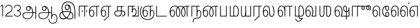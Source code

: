 SplineFontDB: 3.0
FontName: AyannaNarrowTamil-Light
FullName: AyannaNarrow
FamilyName: AyannaNarrow
OS2StyleName: "regular"
Weight: Light
Copyright: Licensed under the SIL Open Font License 1.1 (see file OFL.txt)
Version: pre
ItalicAngle: 0
UnderlinePosition: 0
UnderlineWidth: 0
Ascent: 819
Descent: 205
InvalidEm: 1
UFOAscent: 900
UFODescent: -400
LayerCount: 2
Layer: 0 0 "Back" 1
Layer: 1 0 "Fore" 0
PreferredKerning: 4
FSType: 0
OS2Version: 0
OS2_WeightWidthSlopeOnly: 0
OS2_UseTypoMetrics: 0
CreationTime: 1435046519
ModificationTime: 1441223185
PfmFamily: 16
TTFWeight: 400
TTFWidth: 5
LineGap: 0
VLineGap: 0
Panose: 2 0 6 0 0 0 0 0 0 0
OS2TypoAscent: 0
OS2TypoAOffset: 1
OS2TypoDescent: 0
OS2TypoDOffset: 1
OS2TypoLinegap: 0
OS2WinAscent: 0
OS2WinAOffset: 1
OS2WinDescent: 0
OS2WinDOffset: 1
HheadAscent: 0
HheadAOffset: 1
HheadDescent: 0
HheadDOffset: 1
OS2SubXSize: 861
OS2SubYSize: 799
OS2SubXOff: 0
OS2SubYOff: 246
OS2SupXSize: 861
OS2SupYSize: 799
OS2SupXOff: 0
OS2SupYOff: 615
OS2StrikeYSize: 61
OS2StrikeYPos: 307
OS2CapHeight: 720
OS2XHeight: 520
OS2Vendor: 'ACE '
OS2CodePages: 00000001.00000000
OS2UnicodeRanges: 80108003.00002042.00000000.00000000
Lookup: 260 0 0 "Mark to base attachment lookup 0" { "Mark to base attachment lookup 0-1"  } ['abvm' ('DFLT' <'dflt' > 'latn' <'dflt' > 'taml' <'dflt' > ) ]
MarkAttachClasses: 1
DEI: 91125
LangName: 1033 "Licensed under the SIL Open Font License 1.1 (see file OFL.txt)" "" "Medium" "" "" "Version 2.5.0" "" "" "" "" "" "" "" "" "" "" "ayanna-tamil" "tamil"
PickledDataWithLists: "(dp1
S'com.schriftgestaltung.weight'
p2
S'Light'
p3
sS'public.glyphOrder'
p4
(lp5
S'tm_A'
p6
aS'tm_Aa'
p7
aS'tm_Ai'
p8
aS'tm_Au'
p9
aS'tm_Ca'
p10
aS'tm_E'
p11
aS'tm_Ee'
p12
aS'tm_I'
p13
aS'tm_Ii'
p14
aS'tm_Ja'
p15
aS'tm_Ka'
p16
aS'tm_La'
p17
aS'tm_Lla'
p18
aS'tm_Llla'
p19
aS'tm_Ma'
p20
aS'tm_Na'
p21
aS'tm_Nga'
p22
aS'tm_Nna'
p23
aS'tm_Nnna'
p24
aS'tm_Nya'
p25
aS'tm_O'
p26
aS'tm_Oo'
p27
aS'tm_Pa'
p28
aS'tm_Ra'
p29
aS'tm_Rra'
p30
aS'tm_Sha'
p31
aS'tm_Ssa'
p32
aS'tm_Ta'
p33
aS'tm_Tta'
p34
aS'tm_U'
p35
aS'tm_Uu'
p36
aS'tm_Va'
p37
aS'tm_Visarga'
p38
aS'tm_Ya'
p39
aS'tm_Seven'
p40
aS'tm_Naal'
p41
aS'tm_VowelAa'
p42
asS'com.schriftgestaltung.fontMasterID'
p43
S'D3669537-663F-4203-8192-BEB274270EE9'
p44
sS'com.schriftgestaltung.useNiceNames'
p45
I00
s."
Encoding: tamil
UnicodeInterp: none
NameList: AGL For New Fonts
DisplaySize: -128
AntiAlias: 1
FitToEm: 1
WinInfo: 0 8 7
BeginPrivate: 0
EndPrivate
Grid
-1024 -118 m 0
 2048 -118 l 1024
-1024 555.9375 m 0
 2048 555.9375 l 1024
  Named: "tamil_overshoot"
-1024 590 m 0
 2048 590 l 1024
-1024 545.002929688 m 0
 2048 545.002929688 l 1024
-1024 261.333333333 m 0
 2048 261.333333333 l 1024
EndSplineSet
AnchorClass2: "tml_virama" "Mark to base attachment lookup 0-1" "tml_virama" "" "Anchor-4" "" "Anchor-0" "" "Anchor-1" "" "virama-anchor" "" "Anchor-3" "" 
BeginChars: 270 130

StartChar: tml_A
Encoding: 3 2949 0
GlifName: tm_A_
Width: 796
VWidth: 0
Flags: HMW
LayerCount: 2
Back
Fore
SplineSet
690 -119 m 257
 690 521 l 257
 726 521 l 257
 726 -119 l 257
 690 -119 l 257
50 64 m 256
 50 167 118 215 217 215 c 258
 698 215 l 257
 698 181 l 257
 217 181 l 258
 135 181 86 145 86 64 c 256
 86 -63 203 -100 298 -100 c 256
 421 -100 542 -11 542 198 c 0
 542 333 490 499 346 499 c 0
 304 499 263 471 263 408 c 0
 263 362 287 322 337 322 c 0
 394 322 411 360 412 409 c 4
 412 442 395 509 334 498 c 257
 368 527 l 257
 438 511 448 452 448 409 c 4
 448 328 400 288 336 288 c 0
 267 288 227 340 227 408 c 0
 227 491 281 536 348 536 c 0
 508 537 578 354 579 199 c 0
 580 8 476 -134 297 -134 c 256
 133 -134 50 -49 50 64 c 256
EndSplineSet
PickledDataWithLists: "(dp1
S'com.fontlab.hintData'
p2
(dp3
S'vhints'
p4
(lp5
(dp6
S'position'
p7
I60
sS'width'
p8
I32
sa(dp9
g7
I188
sg8
I32
sa(dp10
g7
I402
sg8
I32
sa(dp11
g7
I638
sg8
I33
sa(dp12
g7
I638
sg8
I11
sasS'hhints'
p13
(lp14
(dp15
g7
S'-134'
p16
sg8
I31
sa(dp17
g7
I132
sg8
I33
sa(dp18
g7
I240
sg8
I32
sa(dp19
g7
I454
sg8
I32
sass."
EndChar

StartChar: tml_E
Encoding: 9 2958 1
GlifName: tm_E_
Width: 596
VWidth: 0
Flags: HMW
LayerCount: 2
Back
SplineSet
36 239 m 260
 36 417.046875 140.021484375 543.703125 293 545 c 260
 296 450 l 260
 193.323242188 450 135 366.071289062 135 248 c 260
 135 154 153 66 222 66 c 260
 268 66 283 128 283 160 c 260
 283 206 262 251 217 251 c 260
 173 251 138 221 121 196 c 261
 110.874023438 218.708007812 97.0810546875 250.600585938 86 278 c 261
 117 315 164 345 221 345 c 260
 332 345 383 249 383 160 c 260
 383 52 322 -24 223 -24 c 260
 107 -24 36 87 36 239 c 260
291 545 m 5
 635 545 l 5
 635 450 l 5
 535 450 l 5
 535 0 l 5
 430 0 l 5x3e
 430 450 l 5
 289 450 l 5
 291 545 l 5
EndSplineSet
Fore
SplineSet
40 248 m 260
 40 419 119 545 292 545 c 4
 291 510 l 260
 140 510 77 400 77 248 c 260
 77 116 108 18 181 18 c 260
 245 18 268 93 268 170 c 260
 268 235 242 312 175 312 c 260
 109 312 74 236 83 157 c 261
 60 183 l 261
 61 287 110 347 175 347 c 260
 257 347 304 265 304 170 c 260
 304 65 266 -17 181 -17 c 260
 85 -17 40 95 40 248 c 260
277 510 m 5
 283 545 l 5
 556 545 l 5
 556 510 l 5
 446 510 l 5
 445 0 l 5
 409 0 l 5
 410 510 l 5
 277 510 l 5
EndSplineSet
PickledDataWithLists: "(dp1
S'com.schriftgestaltung.Glyphs.ColorIndex'
p2
I6
sS'public.markColor'
p3
S'0,0.67,0.91,1'
p4
s."
EndChar

StartChar: tml_Ee
Encoding: 10 2959 2
GlifName: tm_E_e
Width: 659
VWidth: 0
Flags: HMW
LayerCount: 2
Back
SplineSet
554 0 m 261x7e
 299 -238.46875 l 261
 233 -170.46875 l 261
 449 32 l 261
 554 0 l 261x7e
263 520 m 1
 641 520 l 1
 641 417 l 1
 554 417 l 1
 554 0 l 1
 449 0 l 1
 449 417 l 1
 368 417 l 1
 263 520 l 1
179 192 m 256
 137.571289062 192 101.643554688 162.4921875 83 136 c 257
 39 197 l 257
 69.177734375 245.380859375 123.74609375 285 185 285 c 256
 269.942382812 285 337 218.286132812 337 126 c 256
 337 39.517578125 281.951171875 -23 185 -23 c 256
 69.048828125 -23 5 88.525390625 5 242 c 256
 5 402.34765625 95.1357421875 519.044921875 243 520 c 256
 407 520.002929688 l 257
 404 417 l 256
 244 417 l 256
 152.537109375 417 110 343.458984375 110 242 c 256
 110 149.443359375 128.03125 82 185 82 c 256
 211.740234375 82 238 104.709960938 238 136 c 256
 238 168.448242188 212.297851562 192 179 192 c 256
EndSplineSet
Fore
SplineSet
40 248 m 256
 40 419 119 545 292 545 c 0
 291 510 l 256
 140 510 77 400 77 248 c 256
 77 116 108 18 181 18 c 256
 245 18 268 93 268 170 c 256
 268 235 242 312 175 312 c 256
 109 312 74 236 83 157 c 257
 60 183 l 257
 61 287 110 347 175 347 c 256
 257 347 304 265 304 170 c 256
 304 65 266 -17 181 -17 c 256
 85 -17 40 95 40 248 c 256
277 510 m 1
 283 545 l 1
 556 545 l 1
 556 510 l 1
 446 510 l 1
 445 0 l 1
 409 0 l 1
 410 510 l 1
 277 510 l 1
183 -195 m 261
 409 15 l 261
 445 0 l 261
 206 -219 l 261
 183 -195 l 261
EndSplineSet
PickledDataWithLists: "(dp1
S'com.schriftgestaltung.Glyphs.ColorIndex'
p2
I6
sS'public.markColor'
p3
S'0,0.67,0.91,1'
p4
s."
EndChar

StartChar: tml_I
Encoding: 5 2951 3
Width: 975
VWidth: 0
Flags: HMW
LayerCount: 2
Back
SplineSet
43 58 m 260
 41.8974609375 267.970703125 282.704101562 300 441 300 c 260
 599.645507812 300 808.224609375 252.377929688 808.008789062 60.66796875 c 4
 807.912109375 -25.66796875 772.581054688 -144.002929688 570.463867188 -143.969726562 c 4
 301.124023438 -143.92578125 155.370117188 153.09375 155.426757812 419.215820312 c 4
 155.4765625 645.885742188 287.610351562 787.62890625 522 786.40234375 c 4
 812.2421875 784.576171875 944.517578125 573.395507812 944.512695312 234 c 4
 944.51171875 158.674804688 944.793945312 -41.224609375 945 -98 c 5
 832.431640625 -97.01171875 l 5
 833.181640625 -47.716796875 834.6875 164.991210938 834.31640625 254 c 4
 833.26171875 514.950195312 717.1171875 677.333984375 522 676.684570312 c 4
 356.831054688 676.255859375 263.397460938 595.0234375 263.045898438 397.877929688 c 4
 262.62890625 154.759765625 450.471679688 -39.1982421875 567.678710938 -39.1982421875 c 4
 679.217773438 -39.1982421875 693.9453125 23 693.9453125 60.43359375 c 4
 693.9453125 114.9296875 654.044921875 183 449 183 c 260
 240.954101562 183 149 149.896484375 149 52 c 260
 149 -2.703125 186.102539062 -39 265 -39 c 260
 390.653320312 -39 566.517578125 117.404296875 594 307 c 4
 612.274414062 433.071289062 586.583984375 528.55859375 487 528 c 4
 458.642578125 527.840820312 440 504.786132812 440 476 c 4
 440 443.391601562 458.927734375 416.00390625 488 416 c 4
 511.65234375 415.997070312 535 434 535 473 c 4
 535 513.213867188 508.086914062 528 488 528 c 261
 588 534 l 261
 599.954101562 506.970703125 605.309570312 481.221679688 605.326171875 458 c 4
 605.381835938 380.180664062 560.826171875 325.504882812 482 325 c 4
 403.41796875 324.497070312 343.783203125 382.999023438 343 470 c 4
 342.162109375 563.083007812 404.567382812 621.4375 489 621 c 4
 670.244140625 620.059570312 725.051757812 455.893554688 702 291 c 4
 664.642578125 23.767578125 452.04296875 -144 275 -144 c 260
 108.650390625 -144 43.6103515625 -58.2607421875 43 58 c 260
EndSplineSet
Fore
SplineSet
73 49 m 256
 72 250 286 280 427 280 c 256
 575 280 768 215 768 49 c 0
 768 -31 741 -144 590 -144 c 0
 327 -144 185 153 185 419 c 0
 185 633 302 768 508 766 c 0
 754 764 866 561 866 234 c 0
 866 154 866 -58 866 -118 c 1
 828 -118 l 1
 829 -66 830 159 830 253 c 0
 829 547 717 731 504 730 c 0
 350 730 222 639 222 421 c 0
 221 128 386 -106 590 -106 c 0
 717 -106 733 -10 733 49 c 0
 733 147 632 241 429 241 c 256
 207 241 109 161 109 49 c 256
 109 -41 159 -99 265 -99 c 256
 426 -99 567 40 608 288 c 0
 631 428 598 577 461 576 c 0
 413 576 381 529 381 471 c 0
 381 414 413 367 463 367 c 0
 507 367 539 398 539 464 c 0
 539 546 495 576 462 576 c 257
 540 579 l 257
 565 538 576 498 576 463 c 0
 576 383 535 327 463 327 c 0
 396 327 345 382 344 465 c 0
 343 558 394 616 463 616 c 0
 616 615 665 451 643 286 c 0
 611 22 428 -144 275 -144 c 256
 130 -144 74 -62 73 49 c 256
EndSplineSet
EndChar

StartChar: tml_Ii
Encoding: 6 2952 4
GlifName: tm_I_i
Width: 542
VWidth: 0
Flags: HMW
LayerCount: 2
Back
SplineSet
207.200195312 277 m 260
 207.200195312 294.999894426 222.500105574 310.299804688 240.5 310.299804688 c 260
 258.499894426 310.299804688 273.799804688 294.999894426 273.799804688 277 c 260
 273.799804688 259.000105574 258.499894426 243.700195312 240.5 243.700195312 c 260
 222.500105574 243.700195312 207.200195312 259.000105574 207.200195312 277 c 260
422.200195312 277 m 260
 422.200195312 294.999894426 437.500105574 310.299804688 455.5 310.299804688 c 260
 473.499894426 310.299804688 488.799804688 294.999894426 488.799804688 277 c 260
 488.799804688 259.000105574 473.499894426 243.700195312 455.5 243.700195312 c 260
 437.500105574 243.700195312 422.200195312 259.000105574 422.200195312 277 c 260
EndSplineSet
Fore
SplineSet
207 277 m 260
 207 259 222 244 240 244 c 260
 258 244 274 259 274 277 c 260
 274 295 258 310 240 310 c 260
 222 310 207 295 207 277 c 260
422 277 m 260
 422 259 438 244 456 244 c 260
 474 244 489 259 489 277 c 260
 489 295 474 310 456 310 c 260
 438 310 422 295 422 277 c 260
338 0 m 1
 339 530 l 1
 375 530 l 1
 374 0 l 1
 338 0 l 1
70 0 m 1
 71 550 l 1
 512 550 l 1
 512 515 l 1
 107 515 l 1
 106 0 l 1
 70 0 l 1
EndSplineSet
PickledDataWithLists: "(dp1
S'com.schriftgestaltung.Glyphs.ColorIndex'
p2
I6
sS'public.markColor'
p3
S'0,0.67,0.91,1'
p4
s."
EndChar

StartChar: tml_La
Encoding: 30 2994 5
Width: 698
VWidth: 0
GlyphClass: 2
Flags: HMW
AnchorPoint: "tml_virama" 305 0 basechar 0
LayerCount: 2
Back
Fore
SplineSet
41 248 m 256
 41 426 102 555 235 555 c 0
 366 555 393 433 393 260 c 0
 393 254 393 249 393 243 c 257
 356 257 l 256
 356 409 340 520 234 520 c 256
 124 520 78 406 78 248 c 256
 78 116 109 18 182 18 c 256
 246 18 269 93 269 170 c 256
 269 235 243 312 176 312 c 256
 110 312 75 236 84 157 c 257
 61 183 l 257
 62 287 111 347 176 347 c 256
 258 347 305 265 305 170 c 256
 305 65 267 -17 182 -17 c 256
 86 -17 41 95 41 248 c 256
356 261 m 256
 393 251 l 256
 393 202 383 25 472 25 c 256
 575.853515625 25 582 127.192382812 582 249 c 256
 582 388 503 545 503 545 c 257
 539 545 l 257
 539 545 618 406 618 254 c 256
 618 129.544921875 608.176757812 -13 474 -13 c 256
 332 -13 356 198 356 261 c 256
EndSplineSet
EndChar

StartChar: tml_Lla
Encoding: 31 2995 6
GlifName: tm_L_la
Width: 892
VWidth: 0
Flags: HMW
AnchorPoint: "tml_virama" 449 0 basechar 0
LayerCount: 2
Back
SplineSet
424 0 m 1
 424 545 l 1
 853 545 l 1
 853 450 l 1
 753 450 l 1
 753 0 l 1
 648 0 l 1
 648 450 l 1
 529 450 l 1
 529 0 l 1
 424 0 l 1
36 239 m 256
 36 437 119 554 272 555 c 256
 440 556 513 385 497 160 c 256
 424 197 l 256
 424 343 376 461 276 461 c 256
 173 461 129 367 129 249 c 256
 129 155 148 72 217 72 c 256
 265 72 282 122 282 154 c 256
 282 216 247 243 209 243 c 256
 149 243 108 191 91 166 c 257
 81 189 67 225 56 252 c 257
 87 289 139 339 216 339 c 256
 293 339 386 289 386 153 c 260
 386 45 324 -24 216 -24 c 256
 100 -24 36 87 36 239 c 256
EndSplineSet
Fore
SplineSet
93 248 m 256
 93 426 154 555 287 555 c 0
 409 555 462 434 461 269 c 261
 431 283 l 260
 431 420 381 520 286 520 c 256
 176 520 130 406 130 248 c 256
 130 116 161 18 234 18 c 256
 298 18 321 93 321 170 c 256
 321 235 295 312 228 312 c 256
 162 312 127 236 136 157 c 257
 113 183 l 257
 114 287 163 347 228 347 c 256
 310 347 357 265 357 170 c 256
 357 65 319 -17 234 -17 c 256
 138 -17 93 95 93 248 c 256
430 0 m 1
 431 545 l 1
 832 545 l 1
 832 511 l 1
 712 511 l 1
 711 0 l 1
 675 0 l 1
 676 511 l 1
 467 511 l 1
 466 0 l 1
 430 0 l 1
EndSplineSet
PickledDataWithLists: "(dp1
S'com.schriftgestaltung.Glyphs.ColorIndex'
p2
I6
sS'public.markColor'
p3
S'0,0.67,0.91,1'
p4
s."
EndChar

StartChar: tml_Llla
Encoding: 32 2996 7
Width: 543
VWidth: 0
GlyphClass: 2
Flags: HMW
AnchorPoint: "tml_virama" 254 0 basechar 0
LayerCount: 2
Back
SplineSet
50 -104 m 5
 151 -104 l 5
 151 -176.964426877 200.727190136 -204 267 -204 c 4
 345.466764792 -204 375.75 -117.244331184 415 -117 c 4
 530 -167 l 4
 443.296703297 -167 434.502732562 -300 267 -300 c 4
 144.859610941 -300 50 -253.94 50 -104 c 5
236 13 m 5
 273 13 l 5
 278.305676353 -36.5515167501 289.933059854 -71.6444452619 451 -72 c 5
 529 -72 l 5
 530 -72 l 5
 530 -167 l 5
 396 -167 l 5
 306.912280702 -166.091028642 236 -112.817732306 236 13 c 5
EndSplineSet
Fore
SplineSet
80 -104 m 1
 111 -104 l 1
 111 -192 158 -226 237 -226 c 0
 353 -226 356 -107 409 -107 c 0
 442 -127 l 1
 373 -127 375 -260 237 -260 c 0
 153 -260 80 -223 80 -104 c 1
237 13 m 1
 272 13 l 1
 272 -13 l 1
 273 -73 296 -92 391 -92 c 1
 459 -92 l 1
 460 -92 l 1
 460 -127 l 1
 366 -127 l 1
 271 -126 237 -92 237 -13 c 1
 237 13 l 1
235 434 m 256
 235 521 273 560 336 561 c 256
 452 562 502 413 503 251 c 256
 504 79 464 0 379 0 c 257
 376 35 l 257
 445 34 466 124 466 251 c 256
 466 391 429 526 337 526 c 256
 294 526 270 494 270 424 c 256
 272 6 l 257
 237 6 l 256
 235 434 l 256
60 0 m 257
 60 545 l 257
 95 545 l 257
 95 35 l 257
 383 35 l 257
 383 0 l 257
 275 0 168 0 60 0 c 257
EndSplineSet
EndChar

StartChar: tml_Day
Encoding: 65 3059 8
GlifName: tm_N_aal
Width: 541
VWidth: 0
Flags: HMW
AnchorPoint: "tml_virama" 395 0 basechar 0
LayerCount: 2
Back
SplineSet
422 242 m 5
 433 243 l 261
 433.029296875 248.629882812 433.043945312 254.234375 433.043945312 259.813476562 c 4
 433.043945312 432.98046875 365.737304688 555.005859375 234.65234375 555.005859375 c 4
 101.221679688 555.005859375 41 425.974609375 41 248 c 260
 41 94.525390625 85.86328125 -17 182 -17 c 260
 267.442382812 -17 305 65.1845703125 305 170 c 260
 305 265.150390625 258.340820312 347 176 347 c 260
 110.561523438 347 61.8212890625 287.057617188 61 183 c 261
 84 157 l 261
 75.048828125 235.65625 110.42578125 312 176 312 c 260
 242.928710938 312 269 234.735351562 269 170 c 260
 269 92.75390625 246.10546875 18 182 18 c 260
 109.111328125 18 78 115.544921875 78 248 c 260
 78 405.525390625 124.11328125 520 234 520 c 260
 339.854492188 520 396 409 396 257 c 261
 400.290624767 262.21004436 380.041141685 104.495143066 350 33 c 261
 350 0 l 261
 521 0 l 261
 521 35 l 261
 392 35 l 261
 423.533203125 121 432.596679688 202.00390625 433 251 c 260
 422 242 l 5
EndSplineSet
Fore
SplineSet
350 0 m 257
 350 30 l 258
 392 35 l 258
 521 35 l 257
 521 0 l 257
 350 0 l 257
41 248 m 256
 41 426 102 555 235 555 c 0
 351 555 435 443 433 263 c 0
 432 165 412 87 387 18 c 1
 350 30 l 1
 377 99 396 217 396 268 c 0
 396 390 349 520 234 520 c 256
 124 520 78 406 78 248 c 256
 78 116 109 18 182 18 c 256
 246 18 269 93 269 170 c 256
 269 235 243 312 176 312 c 256
 110 312 75 236 84 157 c 257
 61 183 l 257
 62 287 111 347 176 347 c 256
 258 347 305 265 305 170 c 256
 305 65 267 -17 182 -17 c 256
 86 -17 41 95 41 248 c 256
EndSplineSet
PickledDataWithLists: "(dp1
S'com.schriftgestaltung.Glyphs.ColorIndex'
p2
I6
sS'public.markColor'
p3
S'0,0.67,0.91,1'
p4
s."
EndChar

StartChar: tml_O
Encoding: 12 2962 9
Width: 0
Flags: HMW
LayerCount: 2
Back
Fore
EndChar

StartChar: tml_Oo
Encoding: 13 2963 10
Width: 0
Flags: HMW
LayerCount: 2
Back
Fore
EndChar

StartChar: tml_Pa
Encoding: 25 2986 11
GlifName: tm_P_a
Width: 486
VWidth: 0
Flags: HMW
AnchorPoint: "tml_virama" 220 0 basechar 0
LayerCount: 2
Back
SplineSet
28 0 m 1
 28 543 l 1
 133 543 l 1
 133 100 l 1
 304 100 l 1
 304 543 l 1
 409 543 l 1
 409 0 l 1
 28 0 l 1
EndSplineSet
Fore
SplineSet
58 0 m 257
 58 545 l 257
 94 545 l 257
 94 34 l 257
 352 34 l 257
 352 545 l 257
 388 545 l 257
 388 0 l 257
 58 0 l 257
EndSplineSet
PickledDataWithLists: "(dp1
S'com.schriftgestaltung.Glyphs.ColorIndex'
p2
I5
sS'public.markColor'
p3
S'0.04,0.57,0.04,1'
p4
s."
EndChar

StartChar: tml_Ra
Encoding: 28 2992 12
GlifName: tm_R_a
Width: 485
VWidth: 0
Flags: HMW
AnchorPoint: "tml_virama" 206 0 basechar 0
LayerCount: 2
Back
SplineSet
58 0 m 5
 58 551 l 5
 487 551 l 5
 487 456 l 5
 387 456 l 5
 387 0 l 5
 282 0 l 5
 282 456 l 5
 163 456 l 5
 163 0 l 5
 58 0 l 5
69 -170 m 5
 284 32 l 5
 388 0 l 5
 133 -236 l 5
 69 -170 l 5
EndSplineSet
Fore
SplineSet
60 0 m 1
 61 545 l 1
 465 545 l 1
 465 510 l 1
 355 510 l 1
 354 0 l 1
 318 0 l 1
 319 510 l 1
 97 510 l 1
 96 0 l 1
 60 0 l 1
92 -195 m 261
 318 15 l 261
 354 0 l 261
 115 -219 l 261
 92 -195 l 261
EndSplineSet
PickledDataWithLists: "(dp1
S'com.schriftgestaltung.Glyphs.ColorIndex'
p2
I6
sS'public.markColor'
p3
S'0,0.67,0.91,1'
p4
sS'com.fontlab.hintData'
p5
(dp6
S'vhints'
p7
(lp8
(dp9
S'position'
p10
I80
sS'width'
p11
I33
sa(dp12
g10
I469
sg11
I33
sasS'hhints'
p13
(lp14
(dp15
g10
I0
sg11
I21
sa(dp16
g10
I485
sg11
I35
sass."
EndChar

StartChar: tml_Rra
Encoding: 29 2993 13
Width: 0
GlyphClass: 2
Flags: HMW
LayerCount: 2
Back
Fore
EndChar

StartChar: tml_Sha
Encoding: 34 2998 14
Width: 811
GlyphClass: 2
Flags: HMW
AnchorPoint: "tml_virama" 383 0 basechar 0
LayerCount: 2
Back
SplineSet
473 160 m 260
 473 470 l 260
 578 470 l 261
 578 160 l 260
 578 109 583 81 613 81 c 260
 661 81 681 191 681 275 c 260
 681 375 672 443 582 442 c 261
 592 545 l 261
 717 545 787 461 786 275 c 260
 784.98828125 142 731.377929688 -16.142578125 610 -15 c 260
 506.409179688 -14 473 46 473 160 c 260
276 442 m 5
 276 545 l 5
 597 545 l 5
 615 442 l 5
 276 442 l 5
61 545 m 5
 166 545 l 5
 166 154 l 6
 166 100.098765432 187 80 218 80 c 4
 257.375 80 276 108.678571429 276 153 c 6
 276 545 l 5
 381 545 l 5
 381 155 l 5
 381.244300959 25 307.200267989 -17 212 -17 c 4
 111.394904459 -17 61 52 61 156 c 6
 61 545 l 5
EndSplineSet
Fore
SplineSet
441 108 m 256
 441 530 l 256
 477 530 l 257
 477 108 l 256
 477 34 517 23 537 23 c 256
 615 23 642 131 642 275 c 256
 642 385 657 511 517 510 c 257
 527 545 l 257
 652 545 682 456 681 275 c 256
 680 142 655 -18 534 -15 c 256
 490 -14 441 5 441 108 c 256
310 510 m 1
 310 545 l 1
 532 545 l 1
 550 510 l 1
 310 510 l 1
105 148 m 2
 105 545 l 1
 141 545 l 1
 141 148 l 2
 141 74 163 20 224 20 c 0
 280 20 310 74 310 148 c 2
 310 545 l 1
 346 545 l 1
 346 148 l 2
 346 38 298 -17 222 -17 c 0
 141 -17 105 44 105 148 c 2
EndSplineSet
EndChar

StartChar: tml_Tta
Encoding: 20 2975 15
GlifName: tm_T_ta
Width: 643
VWidth: 0
Flags: HMW
AnchorPoint: "tml_virama" 340 0 basechar 0
LayerCount: 2
Back
SplineSet
60 0 m 5
 60 544 l 5
 165 544 l 5
 165 103 l 5
 633 103 l 5
 633 0 l 5
 60 0 l 5
EndSplineSet
Fore
SplineSet
70 0 m 257
 70 545 l 257
 105 545 l 257
 105 34 l 257
 593 34 l 257
 593 0 l 257
 70 0 l 257
EndSplineSet
PickledDataWithLists: "(dp1
S'com.schriftgestaltung.Glyphs.ColorIndex'
p2
I6
sS'public.markColor'
p3
S'0,0.67,0.91,1'
p4
s."
EndChar

StartChar: tml_Uu
Encoding: 8 2954 16
Width: 0
Flags: HMW
LayerCount: 2
Back
Fore
EndChar

StartChar: tml_Va
Encoding: 33 2997 17
GlifName: tm_V_a
Width: 637
VWidth: 0
Flags: HMW
AnchorPoint: "tml_virama" 393 0 basechar 0
LayerCount: 2
Back
SplineSet
340 79 m 1
 356.05859375 118.091796875 370.1328125 167.229492188 370.342773438 256 c 0
 370.596679688 382.725585938 319.8359375 467 243 467 c 256
 146.040039062 467 99 370.33984375 99 249 c 256
 99 155 115.956054688 72 163 72 c 256
 207.631835938 72 216 134.5234375 216 173 c 256
 216 231.943359375 189 264 162 264 c 260
 124.440429688 264 97.6494140625 215.405273438 108 143 c 257
 24 211 l 257
 45.78125 260.442382812 74.75390625 362 167 362 c 260
 235.942382812 362 315 306.711914062 315 170 c 256
 315 51.626953125 258.487304688 -24 163 -24 c 256
 61.0634765625 -24 0 87 0 239 c 256
 0 440.759765625 90 560.060546875 243 561 c 256
 377.2109375 561.852539062 471.719726562 437.063476562 471.749023438 258 c 0
 471.780273438 116.44140625 428 57 428 57 c 1
 340 79 l 1
340 79 m 257
 445 95 l 257
 549 95 l 257
 549 545 l 257
 654 545 l 257
 654 0 l 257
 341 0 l 257
 340 79 l 257
EndSplineSet
Fore
SplineSet
39 248 m 256
 39 426 100 555 233 555 c 0
 364 555 431 433 431 260 c 0
 431 254 431 249 431 243 c 257
 394 257 l 256
 394 409 338 520 232 520 c 256
 122 520 76 406 76 248 c 256
 76 116 107 18 180 18 c 256
 244 18 267 93 267 170 c 256
 267 235 241 312 174 312 c 256
 108 312 73 236 82 157 c 257
 59 183 l 257
 60 287 109 347 174 347 c 256
 256 347 303 265 303 170 c 256
 303 65 265 -17 180 -17 c 256
 84 -17 39 95 39 248 c 256
348 0 m 257
 348 33 l 257
 381 112 394 198 394 261 c 256
 431 251 l 256
 431 202 422 121 390 35 c 257
 541 35 l 257
 541 545 l 257
 577 545 l 257
 577 0 l 257
 348 0 l 257
EndSplineSet
PickledDataWithLists: "(dp1
S'com.schriftgestaltung.Glyphs.ColorIndex'
p2
I5
sS'public.markColor'
p3
S'0.04,0.57,0.04,1'
p4
s."
EndChar

StartChar: tml_Visarga
Encoding: 2 2947 18
Width: 0
Flags: HMW
LayerCount: 2
Back
Fore
EndChar

StartChar: tml_MatraAa
Encoding: 38 3006 19
GlifName: tm_V_owelA_a
Width: 485
VWidth: 0
Flags: HMW
LayerCount: 2
Back
SplineSet
40 0 m 5
 40 545 l 5
 469 545 l 5
 469 450 l 5
 369 450 l 5
 369 0 l 5
 264 0 l 5
 264 450 l 5
 145 450 l 5
 145 0 l 5
 40 0 l 5
EndSplineSet
Fore
SplineSet
60 0 m 1
 61 545 l 1
 465 545 l 1
 465 510 l 1
 355 510 l 1
 354 0 l 1
 318 0 l 1
 319 510 l 1
 97 510 l 1
 96 0 l 1
 60 0 l 1
EndSplineSet
PickledDataWithLists: "(dp1
S'com.schriftgestaltung.Glyphs.ColorIndex'
p2
I6
sS'public.markColor'
p3
S'0,0.67,0.91,1'
p4
s."
EndChar

StartChar: tml_Ya
Encoding: 27 2991 20
Width: 606
VWidth: 0
GlyphClass: 2
Flags: HMW
AnchorPoint: "tml_virama" 336 0 basechar 0
LayerCount: 2
Back
SplineSet
124 -17 m 1048
-41 167 m 262,10,11
 -41 545 l 260,9,-1
 64 545 l 261,8,-1
 64 161 l 262,7,-1
 64 96.4267578125 86.5595703125 80 123 80 c 261,7,8
 205.642578125 80 224.141601562 134.143554688 224 222 c 4,5,6
 298.749023438 258 l 5,4,-1
 299.033203125 74.6162109375 218.877929688 -16.693359375 124 -17 c 4,0,0
 -8.2451171875 -17.5703125 -41 56.6220703125 -41 167 c 262,10,11
224 0 m 1,28,-1
 224 545 l 1,27,-1
 329 545 l 1,36,-1
 329 95 l 1,35,-1
 448 95 l 1,34,-1
 448 545 l 1,33,-1
 553 545 l 1,32,-1
 553 0 l 1,29,-1
 224 0 l 1,28,-1
EndSplineSet
Fore
SplineSet
50 130 m 258
 50 545 l 256
 83 545 l 257
 83 136 l 258
 83 106 83 76 99 53 c 0
 114 32 135 17 174 17 c 256
 246 17 266 84 266 192 c 0
 289 209 l 1
 289 59 267 -16 174 -16 c 0
 118 -16 86 5 68 35 c 0
 52 60 50 91 50 130 c 258
266 0 m 257
 266 545 l 257
 302 545 l 257
 302 34 l 257
 510 34 l 257
 510 545 l 257
 546 545 l 257
 546 0 l 257
 453 0 359 0 266 0 c 257
EndSplineSet
EndChar

StartChar: tml_Seven
Encoding: 59 3053 21
Width: 516
VWidth: 0
Flags: HMW
LayerCount: 2
Back
SplineSet
36 239 m 260
 36 417.046875 140.021484375 543.703125 293 545 c 260
 296 450 l 260
 193.323242188 450 135 366.071289062 135 248 c 260
 135 154 153 66 222 66 c 260
 268 66 283 128 283 160 c 260
 283 206 262 251 217 251 c 260
 173 251 138 221 121 196 c 261
 110.874023438 218.708007812 97.0810546875 250.600585938 86 278 c 261
 117 315 164 345 221 345 c 260
 332 345 383 249 383 160 c 260
 383 52 322 -24 223 -24 c 260
 107 -24 36 87 36 239 c 260
291 545 m 5
 546 545 l 5
 546 450 l 5
 546 450 l 5
 546 0 l 5
 441 0 l 5x3e
 441 450 l 5
 289 450 l 5
 291 545 l 5
EndSplineSet
Fore
SplineSet
40 248 m 260
 40 419 119 545 292 545 c 4
 291 510 l 260
 140 510 77 400 77 248 c 260
 77 116 108 18 181 18 c 260
 245 18 268 93 268 170 c 260
 268 235 242 312 175 312 c 260
 109 312 74 236 83 157 c 261
 60 183 l 261
 61 287 110 347 175 347 c 260
 257 347 304 265 304 170 c 260
 304 65 266 -17 181 -17 c 260
 85 -17 40 95 40 248 c 260
278 510 m 1
 284 545 l 1
 456 545 l 1
 455 0 l 1
 419 0 l 1
 420 510 l 1
 278 510 l 1
EndSplineSet
EndChar

StartChar: uni0031
Encoding: 256 49 22
Width: 226
Flags: HMW
LayerCount: 2
Back
Fore
SplineSet
16 535 m 1
 122 590 l 1
 154 590 l 5
 154 0 l 5
 120 0 l 1
 120 548 l 1
 31 503 l 1
 16 535 l 1
EndSplineSet
EndChar

StartChar: uni0032
Encoding: 257 50 23
Width: 432
VWidth: 0
Flags: HMW
LayerCount: 2
Back
Fore
SplineSet
20 449 m 5
 42 526 116 597 210 597 c 4
 322 597 411 504 385 353 c 4
 359 197 153 187 79 35 c 5
 407 35 l 5
 407 0 l 5
 37 0 l 5
 37 33 l 5
 133 235 329 222 351 359 c 4
 374 493 302 561 211 562 c 4
 102 563 65 477 51 437 c 5
 20 449 l 5
EndSplineSet
EndChar

StartChar: uni0033
Encoding: 258 51 24
Width: 419
VWidth: 0
Flags: HMW
LayerCount: 2
Back
Fore
SplineSet
20 131 m 1
 51 143 l 1
 64 106 99 27 201 28 c 0
 277 28 339 73 342 147 c 0
 344 236 291 276 181 282 c 1
 181 321 l 1
 261 325 334 361 339 432 c 0
 343 501 291 561 201 562 c 0
 99 563 64 477 51 437 c 1
 20 449 l 1
 41 526 111 597 200 597 c 0
 311 597 377 521 374 432 c 0
 369 342 288 303 242 302 c 1
 335 294 379 223 378 147 c 0
 376 50 286 -7 200 -7 c 0
 111 -7 41 59 20 131 c 1
EndSplineSet
EndChar

StartChar: tml_Aa
Encoding: 4 2950 25
Width: 1024
VWidth: 0
Flags: HMW
LayerCount: 2
Back
Fore
SplineSet
553 -130 m 1
 585 -126 l 1
 597 -277 675 -341 805 -329 c 0
 912 -320 960 -219 960 -114 c 0
 960 -5 928 88 838 88 c 0
 756 88 727 29 726 -20 c 1
 690 -53 l 1
 688 62 746 122 836 122 c 0
 956 122 994 5 994 -110 c 0
 994 -257 925 -350 808 -361 c 0
 703 -370 572 -344 553 -130 c 1
EndSplineSet
Refer: 0 2949 N 1 0 0 1 -1 0 2
EndChar

StartChar: tml_Nya
Encoding: 19 2974 26
Width: 774
VWidth: 0
Flags: HMW
LayerCount: 2
Back
Fore
SplineSet
152 248 m 256
 152 419 231 545 404 545 c 0
 403 510 l 256
 252 510 189 400 189 248 c 256
 189 116 220 18 293 18 c 256
 357 18 380 93 380 170 c 256
 380 235 354 312 287 312 c 256
 221 312 186 236 195 157 c 257
 172 183 l 257
 173 287 222 347 287 347 c 256
 369 347 416 265 416 170 c 256
 416 65 378 -17 293 -17 c 256
 197 -17 152 95 152 248 c 256
389 510 m 1
 395 545 l 1
 668 545 l 1
 668 510 l 1
 558 510 l 1
 557 0 l 1
 521 0 l 1
 522 510 l 1
 389 510 l 1
30 242 m 4
 30 333 54 429 112 531 c 5
 142 517 l 5
 86 421 64 333 64 244 c 4
 64 -36 215 -135 422 -135 c 4
 618 -135 708 15 708 158 c 4
 708 235 691 300 638 300 c 4
 602 300 581 276 570 242 c 4
 560 213 556 177 556 144 c 5
 530 164 l 5
 529 203 534 236 544 262 c 4
 562 310 594 334 636 334 c 4
 716 334 742 247 742 162 c 4
 742 -33 624 -171 422 -171 c 4
 269 -171 31 -119 30 242 c 4
EndSplineSet
EndChar

StartChar: tml_Virama
Encoding: 49 3021 27
Width: 0
VWidth: 0
Flags: HMW
AnchorPoint: "tml_virama" 0 -0 mark 0
LayerCount: 2
Back
Fore
SplineSet
-31 682 m 0
 -31 699 -17 713 0 713 c 0
 17 713 31 699 31 682 c 0
 31 665 17 651 0 651 c 0
 -17 651 -31 665 -31 682 c 0
EndSplineSet
EndChar

StartChar: tml_Nnna
Encoding: 24 2985 28
Width: 835
VWidth: 0
Flags: HMW
AnchorPoint: "tml_virama" 404 0 basechar 0
LayerCount: 2
Back
SplineSet
289 556 m 5
 311 556 l 5
 311 461 l 5
 289 461 l 5
 289 556 l 5
289 461 m 260
 151.046875 461 96 367.583984375 96 249 c 260
 96 155 112.956054688 72 160 72 c 260
 204.631835938 72 213 134.5234375 213 173 c 260
 213 231.943359375 187 264 161 264 c 260
 122.049804688 264 94.2666015625 215.405273438 105 143 c 261
 21 211 l 261
 43.0859375 260.442382812 72.4638671875 362 166 362 c 260
 234.010742188 362 312 306.711914062 312 170 c 260
 312 51.626953125 255.487304688 -24 160 -24 c 260
 58.0634765625 -24 -3 87 -3 239 c 260
 -3 437.626953125 105.1484375 555.04296875 289 556 c 260
 289 461 l 260
308 556 m 260
 459.649414062 556 619 457.670898438 619 208 c 260
 619 50.59765625 576.403320312 -24 475 -24 c 260
 378.028320312 -24 330 53.3388671875 330 208 c 260
 330 413.654296875 409.397460938 544.872070312 594 546 c 261
 862 546 l 5
 862 451 l 5
 762 451 l 5
 762 0 l 5
 657 0 l 5
 657 451 l 5
 595 451 l 261
 479.397460938 451 435 358.591796875 435 208 c 260
 435 137.209960938 447.90234375 72 475 72 c 260
 502.305664062 72 513 129.956054688 513 207 c 260
 513 402.546875 398.958007812 461 308 461 c 260
 308 556 l 260
EndSplineSet
Fore
SplineSet
40 248 m 256
 40 422 119 550 292 550 c 0
 291 514 l 256
 140 514 77 402 77 248 c 256
 77 116 108 18 181 18 c 256
 245 18 268 93 268 170 c 256
 268 235 242 312 175 312 c 256
 109 312 74 236 83 157 c 257
 60 183 l 257
 61 287 110 347 175 347 c 256
 257 347 304 265 304 170 c 256
 304 65 266 -17 181 -17 c 256
 85 -17 40 95 40 248 c 256
291 514 m 256
 291 550 l 256
 295 550 299 550 303 550 c 0
 452 550 576 436 576 216 c 260
 576 81 538 -17 467 -17 c 260
 397 -17 358 83 358 221 c 260
 358 468 501 545 660 545 c 256
 660 511 l 256
 527 511 395 450 395 221 c 260
 395 104 421 19 469 19 c 260
 517 19 539 102 539 216 c 260
 539 407 438 515 304 515 c 0
 300 515 295 514 291 514 c 256
645 511 m 1
 657 545 l 1
 805 545 l 1
 805 511 l 1
 705 511 l 1
 705 1 l 1
 669 1 l 1
 669 511 l 1
 645 511 l 1
EndSplineSet
EndChar

StartChar: tml_Nna
Encoding: 21 2979 29
Width: 1115
VWidth: 0
Flags: HMW
LayerCount: 2
Back
Fore
SplineSet
100 248 m 256
 100 422 179 550 352 550 c 0
 351 514 l 256
 200 514 137 402 137 248 c 256
 137 116 168 18 241 18 c 256
 305 18 328 93 328 170 c 256
 328 235 302 312 235 312 c 256
 169 312 134 236 143 157 c 257
 120 183 l 257
 121 287 170 347 235 347 c 256
 317 347 364 265 364 170 c 256
 364 65 326 -17 241 -17 c 256
 145 -17 100 95 100 248 c 256
351 514 m 256
 351 550 l 256
 355 550 359 550 363 550 c 0
 507 550 628 436 628 216 c 256
 628 81 590 -17 519 -17 c 256
 449 -17 410 83 410 221 c 256
 410 468 524 545 650 545 c 257
 720 545 888 507 888 216 c 256
 888 81 850 -17 779 -17 c 256
 714 -17 677 83 677 221 c 256
 677 468 811 545 960 545 c 256
 960 511 l 256
 837 511 714 450 714 221 c 256
 714 104 737 19 781 19 c 256
 829 19 851 102 851 216 c 256
 851 449 731 511 650 511 c 257
 548 511 447 450 447 221 c 256
 447 104 473 19 521 19 c 256
 569 19 591 102 591 216 c 256
 591 407 493 515 364 515 c 0
 360 515 355 514 351 514 c 256
925 511 m 1
 937 545 l 1
 1085 545 l 1
 1085 511 l 1
 985 511 l 1
 985 1 l 1
 949 1 l 1
 949 511 l 1
 925 511 l 1
EndSplineSet
EndChar

StartChar: tml_Ma
Encoding: 26 2990 30
Width: 572
VWidth: 0
Flags: HMW
AnchorPoint: "tml_virama" 253 -10 basechar 0
LayerCount: 2
Back
SplineSet
459 0 m 261
 426 95 l 261
 479.826171875 94.0146484375 496.095703125 161.565429688 496 251 c 260
 495.915474002 344.243580086 467.179096639 465 396 465 c 260
 360.290305397 465 354 422.291024344 354 359 c 260
 356 6 l 261
 257 7 l 260
 255 364 l 260
 255 492.949779613 288.101592318 560.338359112 395 561 c 260
 532.004473287 561.843670405 591.964591734 392.879928733 593 251 c 260
 594.401367188 78.625 550.383789062 0.30859375 459 0 c 261
60 0 m 261
 60 545 l 261
 165 545 l 261
 165 95 l 261
 433 95 l 261
 463 0 l 261
 60 0 l 261
EndSplineSet
Fore
SplineSet
234 434 m 256
 234 521 272 561 335 561 c 256
 451 562 501 413 502 251 c 256
 503 79 463 0 378 0 c 257
 375 35 l 257
 444 34 465 124 465 251 c 256
 465 390 428 525 336 525 c 256
 293 525 269 493 269 424 c 256
 271 6 l 257
 236 7 l 256
 234 434 l 256
59 0 m 257
 59 545 l 257
 94 545 l 257
 94 35 l 257
 382 35 l 257
 382 0 l 257
 274 0 167 0 59 0 c 257
EndSplineSet
EndChar

StartChar: .notdef
Encoding: 259 -1 31
Width: 300
Flags: HMW
AnchorPoint: "tml_virama" 0 0 basechar 0
LayerCount: 2
Back
Fore
EndChar

StartChar: tml_U
Encoding: 7 2953 32
Width: 0
Flags: HMW
LayerCount: 2
Back
Fore
EndChar

StartChar: tml_Ai
Encoding: 11 2960 33
Width: 0
Flags: HMW
LayerCount: 2
Back
Fore
EndChar

StartChar: tml_Au
Encoding: 14 2964 34
Width: 0
Flags: HMW
LayerCount: 2
Back
Fore
EndChar

StartChar: tml_Ka
Encoding: 15 2965 35
Width: 632
GlyphClass: 2
Flags: HMWO
LayerCount: 2
Back
SplineSet
417 201 m 5
 412.21875 97.291015625 376.669921875 0 218 0 c 4
 91 0 42.1650390625 73.001953125 41 170 c 4
 39.6982421875 261.125 92.75 332 179 332 c 6
 451 332 l 4
 527 332 602 299 602 172 c 4
 602 78 576 1 454 -1 c 5
 412 1 l 5
 412 90 l 5
 446 90 l 6
 485 90 502 119 502 172 c 4
 502 219 478 236 438 236 c 4
 197 238 l 4
 157 238 138 208 138 170 c 4
 138 121 168 95 218 95 c 4
 282.247070312 95 307.190429688 138.397460938 312 201 c 5
 312 452 l 5
 252 452 l 5
 252 301 l 5
 147 301 l 5
 147 545 l 5
 517 545 l 5
 517 452 l 5
 417 452 l 5
 417 201 l 5
EndSplineSet
Fore
SplineSet
417 201 m 2
 417 98.1674641148 381.020100503 2 238 2 c 4
 103.824858757 2 52.1844323799 73.7312587781 51 170 c 0
 50.0632911392 244.148148148 106.265822785 302 199 302 c 2
 435 302 l 0
 516.536423841 302 597 273.125 597 162 c 0
 597 79.8771929825 571.878378378 12.7660818713 454 11 c 5
 412 11 l 5
 412 45 l 5
 456 45 l 6
 526.509433962 45 557 85.9927007299 557 162 c 0
 557 238.322580645 509.850877193 266 432 266 c 0
 197 268 l 0
 149.369747899 268 88 248.09375 88 170 c 0
 88 83.5034965035 143.714285714 37 238 37 c 4
 336.181974085 37 382 103.91954023 382 201 c 2
 382 490 l 1
 222 490 l 1
 222 282 l 1
 187 282 l 1
 187 525 l 1
 517 525 l 1
 517 490 l 1
 417 490 l 1
 417 201 l 2
EndSplineSet
EndChar

StartChar: tml_Nga
Encoding: 16 2969 36
Width: 667
GlyphClass: 2
Flags: HMW
AnchorPoint: "tml_virama" 260 0 basechar 0
LayerCount: 2
Back
SplineSet
608 553 m 5
 713 553 l 5
 713 0 l 5
 608 0 l 5
 608 553 l 5
253 95 m 5
 690 95 l 5
 690 0 l 5
 253 0 l 5
 253 95 l 5
280 94 m 257
 340 94 l 256
 464.499023438 95.3671875 462.100585938 212.686523438 461.87109375 248 c 256
 461.625976562 285.744140625 439.92578125 308.173828125 415 307.752929688 c 256
 398.356445312 307.471679688 357.141601562 306.749023438 358 214 c 256
 358.16015625 196.643554688 358.004882812 187.368164062 358 168.71875 c 257
 268.580078125 171.28125 l 257
 258.969726562 215.296875 268.177734375 292.583984375 297.5 336.061523438 c 256
 331.768554688 386.874023438 362.829101562 407.126953125 415 406.969726562 c 256
 499.6484375 406.713867188 563.838867188 345.403320312 564.435546875 238 c 256
 564.979492188 140.12890625 530.607421875 10.1630859375 299 9 c 256
 281 9 l 257
 280 94 l 257
59 0 m 257
 59 551 l 257
 459 551 l 257
 459 456 l 257
 359 456 l 257
 359 160 l 257
 254 160 l 257
 254 456 l 257
 164 456 l 257
 164 0 l 257
 59 0 l 257
EndSplineSet
Fore
SplineSet
588 0 m 1
 588 545 l 1
 623 545 l 1
 623 0 l 1
 588 0 l 1
293 0 m 1
 293 36 l 1
 600 36 l 1
 600 0 l 1
 293 0 l 1
298 234 m 1
 297 273 302 318 312 344 c 0
 330 392 358 414 400 414 c 0
 486 414 518 337 518 242 c 0
 518 87 454 2 310 0 c 0
 310 35 l 0
 451 39 484 136 484 238 c 0
 484 325 457 380 399 380 c 0
 363 380 339 343 328 309 c 4
 318 280 324 267 324 234 c 1
 298 234 l 1
90 0 m 1
 91 545 l 1
 435 545 l 1
 435 510 l 1
 325 510 l 1
 324 210 l 1
 288 210 l 1
 289 510 l 1
 127 510 l 1
 126 0 l 1
 90 0 l 1
EndSplineSet
EndChar

StartChar: tml_Ca
Encoding: 17 2970 37
Width: 0
GlyphClass: 2
Flags: HMW
LayerCount: 2
Back
Fore
EndChar

StartChar: tml_Ja
Encoding: 18 2972 38
Width: 0
GlyphClass: 2
Flags: HMW
LayerCount: 2
Back
Fore
EndChar

StartChar: tml_Ta
Encoding: 22 2980 39
Width: 0
GlyphClass: 2
Flags: HMW
LayerCount: 2
Back
Fore
EndChar

StartChar: tml_Na
Encoding: 23 2984 40
Width: 593
GlyphClass: 2
Flags: HMW
AnchorPoint: "tml_virama" 220 0 basechar 0
LayerCount: 2
Back
SplineSet
348 -53.3740234375 m 4
 472.499118908 -52.0068581237 519.998643394 5.68639306148 519.87109375 131 c 4
 519.790466177 198.744211226 498.927922605 265.890318337 445 265.752929688 c 4
 398.354997626 265.623411684 385.141676064 226.749203975 386 154 c 4
 386.194335938 136.6442676 386.004882812 117.367912103 386 98.71875 c 5
 286.580078125 91.28125 l 5
 276.970284721 175.297317212 295.177861204 248.584150835 324.5 292.061523438 c 4
 358.7690858 342.873976869 398.829400746 368.086328207 451 366.969726562 c 4
 565.625623818 364.711914063 622.092791624 253.403341214 622.435546875 136 c 4
 622.933245661 -61.8718729561 518.609785761 -163.369149743 347 -163.951171875 c 4
 197.012404651 -164.492677971 209.291478744 -240.047978865 209 -291 c 5
 107 -291 l 5
 107.761387937 -188.814962614 110.402584961 -55.9831579225 348 -53.3740234375 c 4
58 0 m 5
 58 551 l 5
 487 551 l 5
 487 456 l 5
 387 456 l 5
 387 0 l 5
 282 0 l 5
 282 456 l 5
 163 456 l 5
 163 0 l 5
 58 0 l 5
EndSplineSet
Fore
SplineSet
123 -292 m 1
 123 -207 130 -70 320 -65 c 0
 461 -61 514 -24 514 138 c 0
 514 225 494 300 436 300 c 0
 400 300 379 276 368 242 c 0
 358 213 354 177 354 144 c 1
 328 164 l 1
 327 203 332 236 342 262 c 0
 360 310 392 334 434 334 c 0
 520 334 548 237 548 142 c 0
 548 -63 464 -99 320 -101 c 0
 152 -103 159 -222 158 -292 c 1
 123 -292 l 1
60 0 m 1
 61 545 l 1
 465 545 l 1
 465 510 l 1
 355 510 l 1
 354 0 l 1
 318 0 l 1
 319 510 l 1
 97 510 l 1
 96 0 l 1
 60 0 l 1
EndSplineSet
EndChar

StartChar: tml_Ssa
Encoding: 35 2999 41
Width: 834
VWidth: 0
GlyphClass: 2
Flags: HMW
AnchorPoint: "tml_virama" 422 0 basechar 0
LayerCount: 2
Back
Fore
SplineSet
38 248 m 256
 38 426 99 555 232 555 c 0
 363 555 430 399 430 260 c 0
 430 174 422 106 389 33 c 257
 347 0 l 257
 347 31 l 257
 377 102 393 169 393 257 c 256
 393 377 337 520 231 520 c 256
 121 520 75 406 75 248 c 256
 75 114 106 16 179 16 c 256
 243 16 266 92 266 170 c 256
 266 235 240 313 173 313 c 256
 107 313 72 236 81 157 c 257
 57 187 l 257
 58 289 107 347 173 347 c 256
 255 347 302 265 302 170 c 256
 302 65 264 -17 179 -17 c 256
 83 -17 38 95 38 248 c 256
468 421 m 0
 468 482 492 556 557 556 c 0
 632 556 644 482 644 430 c 1
 608 430 l 1
 609 497 585 522 558 522 c 0
 520 523 503 465 503 417 c 0
 503 326 551 260 618 261 c 0
 704 262 738 324 738 405 c 0
 764 395 l 0
 764 309 719 226 618 226 c 0
 553 226 468 283 468 421 c 0
608 -152 m 1
 608 434 l 257
 644 434 l 257
 644 -152 l 257
 608 -152 l 1
347 -1 m 257
 347 31 l 257
 392 33 l 257
 738 33 l 257
 738 455 l 257
 774 455 l 257
 774 -1 l 257
 347 -1 l 257
EndSplineSet
EndChar

StartChar: tml_Sa
Encoding: 36 3000 42
Width: 0
GlyphClass: 2
Flags: HMW
LayerCount: 2
Back
Fore
EndChar

StartChar: tml_Ha
Encoding: 37 3001 43
Width: 0
GlyphClass: 2
Flags: HMW
LayerCount: 2
Back
Fore
EndChar

StartChar: tml_MatraI
Encoding: 39 3007 44
Width: 0
Flags: HMW
LayerCount: 2
Back
Fore
EndChar

StartChar: tml_MatraIi
Encoding: 40 3008 45
Width: 0
GlyphClass: 4
Flags: HMW
LayerCount: 2
Back
Fore
EndChar

StartChar: tml_MatraU
Encoding: 41 3009 46
Width: 229
VWidth: 0
Flags: HMW
LayerCount: 2
Back
Fore
SplineSet
-133 510 m 260
 123 510 l 260
 131 510 167 511 167 436 c 260
 167 410 161 368 126 368 c 260
 94 368 83 407 83 436 c 260
 83 470 94 510 125 510 c 261
 122 536 l 261
 66 536 46 489 46 436 c 260
 46 384 73 333 126 333 c 260
 175 333 204 369 204 436 c 260
 204 530.27027027 153 545 107 545 c 262
 -133 545 l 4
 -133 510 l 260
EndSplineSet
EndChar

StartChar: tml_MatraUu
Encoding: 42 3010 47
Width: 335
VWidth: 0
Flags: HMW
LayerCount: 2
Back
Fore
SplineSet
-133 510 m 256
 103 510 l 256
 126.454545455 510 177 511 177 436 c 256
 177 410 171 368 136 368 c 256
 104 368 93 407 93 436 c 256
 93 504.796545621 121.804300959 543.002239131 167 543.002929688 c 256
 236.542559804 543.003965611 253 484.162151278 253 439 c 0
 253 378.726362396 214 323 214 323 c 1
 248 305 l 1
 248 305 290 367.076377532 290 439 c 0
 290 494.625100496 267.958618558 575.00714373 168 575.002929688 c 256
 104.916666657 574.999564862 56 529.671552734 56 436 c 256
 56 384 83 333 136 333 c 256
 185 333 214 369 214 436 c 256
 214 530.27027027 157.742268041 545 107 545 c 262
 -133 545 l 0
 -133 510 l 256
EndSplineSet
EndChar

StartChar: tml_MatraE
Encoding: 43 3014 48
Width: 458
VWidth: 0
Flags: HMW
LayerCount: 2
Back
SplineSet
0 239 m 260
 0 441 103 560 244 561 c 260
 411.654296875 562.241210938 472.991210938 462.942382812 473.858398438 271 c 5
 476 0 l 260
 370 0 l 260
 369.3125 271 l 5
 365.764648438 406.005859375 341.805664062 467 244 467 c 260
 160 467 99 370 99 249 c 260
 99 155 116 72 163 72 c 260
 208 72 216 135 216 173 c 260
 216 232 190 264 164 264 c 260
 125 264 97 215 108 143 c 261
 24 211 l 261
 46 260 75 362 169 362 c 260
 237 362 315 307 315 170 c 260
 315 52 258 -24 163 -24 c 260
 61 -24 0 87 0 239 c 260
EndSplineSet
Fore
SplineSet
39 248 m 256
 39 426 100 555 233 555 c 0
 422.225585938 555 413 371 413 371 c 1
 412 0 l 1
 376 0 l 1
 377 353 l 257
 377 490 307 520 232 520 c 256
 122 520 76 406 76 248 c 256
 76 116 107 18 180 18 c 256
 244 18 267 93 267 170 c 256
 267 235 241 312 174 312 c 256
 108 312 73 236 82 157 c 257
 59 183 l 257
 60 287 109 347 174 347 c 256
 256 347 303 265 303 170 c 256
 303 65 265 -17 180 -17 c 256
 84 -17 39 95 39 248 c 256
EndSplineSet
EndChar

StartChar: tml_MatraEe
Encoding: 44 3015 49
Width: 471
VWidth: 0
Flags: HMW
HStem: -134 36 160 35 298 35 492 37
VStem: 166 37 535 37 681 36 681 8
LayerCount: 2
Back
SplineSet
309 21 m 4
 354 21 371 76 371 117 c 4
 371 172 353 214 313 214 c 4
 278 214 254 178 254 117 c 4
 254 59 275 21 309 21 c 4
243.706054688 31.69140625 m 5
 225.102539062 54.470703125 217 85.076171875 217 117.999023438 c 4
 217 201.999023438 257 248.999023438 313 248.999023438 c 4
 367 248.999023438 408 204.999023438 408 116.999023438 c 4
 408 48.9990234375 381 -15.0009765625 304 -14.0009765625 c 4
 175.885742188 -13.015625 63.310546875 87.0322265625 60.0712890625 266.999023438 c 5
 60 266.999023438 l 6
 60 268.336914062 60.005859375 269.669921875 60.017578125 270.999023438 c 4
 60.005859375 272.328125 60 273.662109375 60 275 c 6
 60.0712890625 275 l 5
 63.310546875 454.966796875 175.885742188 555.014648438 304 556 c 4
 381 557 408 495 408 428 c 4
 408 338 365 293 309 293 c 4
 253 293 213 340 213 424 c 4
 213 456.2890625 221.165039062 486.350585938 239.983398438 508.985351562 c 5
 155.0390625 477.780273438 98.2822265625 388.356445312 97.021484375 271 c 4
 98.30078125 151.9375 156.701171875 61.6259765625 243.706054688 31.69140625 c 5
309.000976562 520.998046875 m 4
 272.000976562 520.998046875 250.000976562 482.998046875 250.000976562 424.998046875 c 4
 250.000976562 367.998046875 274.000976562 327.998046875 309.000976562 327.998046875 c 4
 351.000976562 327.998046875 371.000976562 370.998046875 371.000976562 427.998046875 c 4
 371.000976562 467.998046875 354.000976562 520.998046875 309.000976562 520.998046875 c 4
EndSplineSet
Fore
SplineSet
60 274 m 257
 60.8681318681 474.566433566 170.221200911 554.980896867 297 556 c 256
 362.075399818 556.52310437 408.835666465 511.413373928 408 424 c 256
 407.220514564 342.463340566 365.929833984 293 309 293 c 256
 254.34914966 293 212 342.904761905 212 424 c 256
 212 506.719261389 258.304812834 544.271315212 317 545 c 257
 306 521 l 257
 270.740740741 521 250 479.4 250 422 c 256
 250 365 279.517241379 327 309 327 c 256
 345 327 372 369.146341463 372 423 c 256
 372 465.318181818 354.068965517 521 307 521 c 256
 167.669100648 521 96.569591032 420.494332698 96.7421875 276 c 0
 96.9341589294 115.285334672 174.533459407 21 312 21 c 256
 354 21 370 75.5454545455 370 117 c 256
 370 181.975609756 345.142857143 215 312 215 c 256
 284.482758621 215 255 185.539294504 255 119 c 256
 255 61.0888888889 267.340740741 21 311 21 c 257
 312 -3 l 257
 238.020719219 -2.87294407895 216 61.0497532895 216 120 c 256
 216 204.01843318 262.291666667 249 311 249 c 256
 366.779736328 249 407.26272634 203.646327608 408 121 c 256
 408.788722826 32.5863638864 363.485150363 -14.1639956818 312 -14 c 256
 148.691381887 -13.4798129562 60.0387620192 90.1897810219 60 274 c 257
EndSplineSet
EndChar

StartChar: tml_MatraAi
Encoding: 45 3016 50
Width: 0
Flags: HMW
LayerCount: 2
Back
Fore
EndChar

StartChar: tml_MatraO
Encoding: 46 3018 51
Width: 458
VWidth: 0
Flags: HMW
LayerCount: 2
Back
Fore
Refer: 48 3014 N 1 0 0 1 0 0 2
EndChar

StartChar: tml_MatraOo
Encoding: 47 3019 52
Width: 0
Flags: HMW
LayerCount: 2
Back
Fore
EndChar

StartChar: tml_MatraAu
Encoding: 48 3020 53
Width: 458
VWidth: 0
Flags: HMW
LayerCount: 2
Back
Fore
Refer: 48 3014 N 1 0 0 1 0 0 2
EndChar

StartChar: tml_Om
Encoding: 50 3024 54
Width: 0
Flags: HMW
LayerCount: 2
Back
Fore
EndChar

StartChar: tml_AuLengthmark
Encoding: 51 3031 55
Width: 0
Flags: HMW
LayerCount: 2
Back
Fore
EndChar

StartChar: tml_Zero
Encoding: 52 3046 56
Width: 0
Flags: HMW
LayerCount: 2
Back
Fore
EndChar

StartChar: tml_One
Encoding: 53 3047 57
Width: 0
Flags: HMW
LayerCount: 2
Back
Fore
EndChar

StartChar: tml_Two
Encoding: 54 3048 58
Width: 0
Flags: HMW
LayerCount: 2
Back
Fore
EndChar

StartChar: tml_Three
Encoding: 55 3049 59
Width: 0
Flags: HMW
LayerCount: 2
Back
Fore
EndChar

StartChar: tml_Four
Encoding: 56 3050 60
Width: 0
Flags: HMW
LayerCount: 2
Back
Fore
EndChar

StartChar: tml_Five
Encoding: 57 3051 61
Width: 0
Flags: HMW
LayerCount: 2
Back
Fore
EndChar

StartChar: tml_Six
Encoding: 58 3052 62
Width: 0
Flags: HMW
LayerCount: 2
Back
Fore
EndChar

StartChar: tml_Eight
Encoding: 60 3054 63
Width: 0
Flags: HMW
LayerCount: 2
Back
Fore
EndChar

StartChar: tml_Nine
Encoding: 61 3055 64
Width: 0
Flags: HMW
LayerCount: 2
Back
Fore
EndChar

StartChar: tml_Ten
Encoding: 62 3056 65
Width: 0
Flags: HMW
LayerCount: 2
Back
Fore
EndChar

StartChar: tml_Hundred
Encoding: 63 3057 66
Width: 0
Flags: HMW
LayerCount: 2
Back
Fore
EndChar

StartChar: tml_Thousand
Encoding: 64 3058 67
Width: 0
Flags: HMW
LayerCount: 2
Back
Fore
EndChar

StartChar: tml_Month
Encoding: 66 3060 68
Width: 0
Flags: HMW
LayerCount: 2
Back
Fore
EndChar

StartChar: tml_Year
Encoding: 67 3061 69
Width: 0
Flags: HMW
LayerCount: 2
Back
Fore
EndChar

StartChar: tml_Debit
Encoding: 68 3062 70
Width: 0
Flags: HMW
LayerCount: 2
Back
Fore
EndChar

StartChar: tml_Credit
Encoding: 69 3063 71
Width: 0
Flags: HMW
LayerCount: 2
Back
Fore
EndChar

StartChar: tml_Above
Encoding: 70 3064 72
Width: 0
Flags: HMW
LayerCount: 2
Back
Fore
EndChar

StartChar: tml_Rupee
Encoding: 71 3065 73
Width: 0
Flags: HMW
LayerCount: 2
Back
Fore
EndChar

StartChar: tml_Number
Encoding: 72 3066 74
Width: 0
Flags: HMW
LayerCount: 2
Back
Fore
EndChar

StartChar: tml_TtI
Encoding: 77 -1 75
Width: 0
Flags: HMW
LayerCount: 2
Back
Fore
EndChar

StartChar: tml_KU
Encoding: 78 -1 76
Width: 0
Flags: HMW
LayerCount: 2
Back
Fore
EndChar

StartChar: tml_CU
Encoding: 79 -1 77
Width: 0
Flags: HMW
LayerCount: 2
Back
Fore
EndChar

StartChar: tml_NyU
Encoding: 80 -1 78
Width: 0
Flags: HMW
LayerCount: 2
Back
Fore
EndChar

StartChar: tml_TtU
Encoding: 81 -1 79
Width: 0
Flags: HMW
LayerCount: 2
Back
Fore
EndChar

StartChar: tml_NnU
Encoding: 82 -1 80
Width: 0
Flags: HMW
LayerCount: 2
Back
Fore
EndChar

StartChar: tml_TU
Encoding: 83 -1 81
Width: 0
Flags: HMW
LayerCount: 2
Back
Fore
EndChar

StartChar: tml_NU
Encoding: 84 -1 82
Width: 0
Flags: HMW
LayerCount: 2
Back
Fore
EndChar

StartChar: tml_NnnU
Encoding: 85 -1 83
Width: 0
Flags: HMW
LayerCount: 2
Back
Fore
EndChar

StartChar: tml_MU
Encoding: 86 -1 84
Width: 0
Flags: HMW
LayerCount: 2
Back
Fore
EndChar

StartChar: tml_RU
Encoding: 87 -1 85
Width: 0
Flags: HMW
LayerCount: 2
Back
Fore
EndChar

StartChar: tml_RrU
Encoding: 88 -1 86
Width: 0
Flags: HMW
LayerCount: 2
Back
Fore
EndChar

StartChar: tml_LU
Encoding: 89 -1 87
Width: 0
Flags: HMW
LayerCount: 2
Back
Fore
EndChar

StartChar: tml_LlU
Encoding: 90 -1 88
Width: 0
Flags: HMW
LayerCount: 2
Back
Fore
EndChar

StartChar: tml_LllU
Encoding: 91 -1 89
Width: 0
Flags: HMW
LayerCount: 2
Back
Fore
EndChar

StartChar: tml_KUu
Encoding: 92 -1 90
Width: 0
Flags: HMW
LayerCount: 2
Back
Fore
EndChar

StartChar: tml_NgUu
Encoding: 93 -1 91
Width: 0
Flags: HMW
LayerCount: 2
Back
Fore
EndChar

StartChar: tml_CUu
Encoding: 94 -1 92
Width: 0
Flags: HMW
LayerCount: 2
Back
Fore
EndChar

StartChar: tml_NyUu
Encoding: 95 -1 93
Width: 0
Flags: HMW
LayerCount: 2
Back
Fore
EndChar

StartChar: tml_TtUu
Encoding: 96 -1 94
Width: 0
Flags: HMW
LayerCount: 2
Back
Fore
EndChar

StartChar: tml_NnUu
Encoding: 97 -1 95
Width: 0
Flags: HMW
LayerCount: 2
Back
Fore
EndChar

StartChar: tml_TUu
Encoding: 98 -1 96
Width: 0
Flags: HMW
LayerCount: 2
Back
Fore
EndChar

StartChar: tml_NUu
Encoding: 99 -1 97
Width: 0
Flags: HMW
LayerCount: 2
Back
Fore
EndChar

StartChar: tml_NnnUu
Encoding: 100 -1 98
Width: 0
Flags: HMW
LayerCount: 2
Back
Fore
EndChar

StartChar: tml_PUu
Encoding: 101 -1 99
Width: 0
Flags: HMW
LayerCount: 2
Back
Fore
EndChar

StartChar: tml_MUu
Encoding: 102 -1 100
Width: 0
Flags: HMW
LayerCount: 2
Back
Fore
EndChar

StartChar: tml_YUu
Encoding: 103 -1 101
Width: 0
Flags: HMW
LayerCount: 2
Back
Fore
EndChar

StartChar: tml_RUu
Encoding: 104 -1 102
Width: 0
Flags: HMW
LayerCount: 2
Back
Fore
EndChar

StartChar: tml_RrUu
Encoding: 105 -1 103
Width: 0
Flags: HMW
LayerCount: 2
Back
Fore
EndChar

StartChar: tml_LUu
Encoding: 106 -1 104
Width: 0
Flags: HMW
LayerCount: 2
Back
Fore
EndChar

StartChar: tml_LlUu
Encoding: 107 -1 105
Width: 0
Flags: HMW
LayerCount: 2
Back
Fore
EndChar

StartChar: tml_LllUu
Encoding: 108 -1 106
Width: 0
Flags: HMW
LayerCount: 2
Back
Fore
EndChar

StartChar: tml_KSsa
Encoding: 109 -1 107
Width: 0
GlyphClass: 2
Flags: HMW
LayerCount: 2
Back
Fore
EndChar

StartChar: tml_Shree
Encoding: 110 -1 108
Width: 0
Flags: HMW
LayerCount: 2
Back
Fore
EndChar

StartChar: space
Encoding: 0 32 109
Width: 200
Flags: HMW
LayerCount: 2
Back
Fore
EndChar

StartChar: tml_Anusvara
Encoding: 1 2946 110
Width: 0
GlyphClass: 4
Flags: HMW
LayerCount: 2
Back
Fore
EndChar

StartChar: dottedcircle
Encoding: 74 9676 111
Width: 761
Flags: HMW
LayerCount: 2
Back
Fore
SplineSet
348 501 m 4
 348 510 351 518 357 524 c 4
 363 530 371 533 380 533 c 260
 389 533 397 530 403 524 c 4
 409 518 412 510 412 501 c 4
 412 492 409 484 403 478 c 4
 397 472 389 470 380 470 c 260
 371 470 363 472 357 478 c 4
 351 484 348 492 348 501 c 4
251 484 m 260
 251 493 254 501 261 507 c 4
 268 513 275 516 284 516 c 4
 293 516 300 513 306 507 c 4
 312 501 315 493 315 484 c 260
 315 475 312 467 306 461 c 4
 300 455 293 452 284 452 c 4
 275 452 268 455 261 461 c 4
 254 467 251 475 251 484 c 260
447 484 m 260
 447 493 450 501 456 507 c 4
 462 513 469 516 478 516 c 4
 488 516 496 513 502 507 c 4
 508 501 511 493 511 484 c 260
 511 475 508 467 502 461 c 4
 496 455 488 452 478 452 c 4
 469 452 462 455 456 461 c 4
 450 467 447 475 447 484 c 260
167 429 m 260
 167 438 170 446 176 452 c 4
 182 458 191 462 200 462 c 260
 209 462 216 459 222 453 c 4
 228 447 231 439 231 429 c 260
 231 419 228 412 222 406 c 4
 216 400 209 397 200 397 c 260
 191 397 182 400 176 406 c 4
 170 412 167 420 167 429 c 260
530 429 m 260
 530 439 533 447 539 453 c 4
 545 459 552 462 561 462 c 4
 571 462 580 458 586 452 c 4
 592 446 595 438 595 429 c 260
 595 420 592 412 586 406 c 4
 580 400 571 397 561 397 c 4
 552 397 545 400 539 406 c 4
 533 412 530 419 530 429 c 260
116 343 m 260
 116 352 119 360 125 366 c 4
 131 372 139 375 148 375 c 4
 158 375 166 372 171 366 c 4
 176 360 179 352 179 343 c 260
 179 334 176 326 171 320 c 4
 166 314 158 311 148 311 c 4
 139 311 131 314 125 320 c 4
 119 326 116 334 116 343 c 260
583 343 m 260
 583 352 586 360 592 366 c 4
 598 372 605 375 614 375 c 260
 623 375 631 372 637 366 c 4
 643 360 646 352 646 343 c 260
 646 334 643 326 637 320 c 4
 631 314 623 311 614 311 c 260
 605 311 598 314 592 320 c 4
 586 326 583 334 583 343 c 260
100 249 m 260
 100 258 104 266 110 272 c 4
 116 278 123 282 132 282 c 4
 141 282 149 278 155 272 c 4
 161 266 164 258 164 249 c 260
 164 240 161 232 155 226 c 4
 149 220 141 218 132 218 c 4
 123 218 116 220 110 226 c 4
 104 232 100 240 100 249 c 260
598 249 m 260
 598 258 600 266 606 272 c 4
 612 278 620 282 629 282 c 4
 639 282 646 278 652 272 c 4
 658 266 661 258 661 249 c 260
 661 240 658 232 652 226 c 4
 646 220 639 218 629 218 c 4
 620 218 612 220 606 226 c 4
 600 232 598 240 598 249 c 260
116 157 m 4
 116 166 119 174 125 180 c 4
 131 186 139 190 148 190 c 4
 158 190 166 186 171 180 c 4
 176 174 179 166 179 157 c 4
 179 148 176 141 171 135 c 4
 166 129 158 126 148 126 c 4
 139 126 131 129 125 135 c 4
 119 141 116 148 116 157 c 4
583 157 m 4
 583 166 586 174 592 180 c 4
 598 186 605 190 614 190 c 260
 623 190 631 186 637 180 c 4
 643 174 646 166 646 157 c 4
 646 148 643 141 637 135 c 4
 631 129 623 126 614 126 c 260
 605 126 598 129 592 135 c 4
 586 141 583 148 583 157 c 4
167 70 m 260
 167 79 170 88 176 94 c 4
 182 100 190 103 199 103 c 260
 208 103 216 100 222 94 c 4
 228 88 230 79 230 70 c 260
 230 61 228 53 222 47 c 4
 216 41 208 38 199 38 c 260
 190 38 182 41 176 47 c 4
 170 53 167 61 167 70 c 260
532 70 m 260
 532 79 534 88 540 94 c 4
 546 100 554 103 563 103 c 260
 572 103 580 100 586 94 c 4
 592 88 595 79 595 70 c 260
 595 61 592 53 586 47 c 4
 580 41 572 38 563 38 c 260
 554 38 546 41 540 47 c 4
 534 53 532 61 532 70 c 260
251 16 m 4
 251 26 254 34 261 40 c 4
 268 46 275 49 284 49 c 4
 293 49 300 46 306 40 c 4
 312 34 315 26 315 16 c 4
 315 7 312 0 306 -6 c 4
 300 -12 293 -15 284 -15 c 4
 275 -15 268 -12 261 -6 c 4
 254 0 251 7 251 16 c 4
447 16 m 4
 447 26 450 34 456 40 c 4
 462 46 469 49 478 49 c 4
 488 49 496 46 502 40 c 4
 508 34 511 26 511 16 c 4
 511 7 508 0 502 -6 c 4
 496 -12 488 -15 478 -15 c 4
 469 -15 462 -12 456 -6 c 4
 450 0 447 7 447 16 c 4
348 -1 m 4
 348 9 351 17 357 23 c 4
 363 29 371 32 380 32 c 260
 389 32 397 29 403 23 c 4
 409 17 412 9 412 -1 c 4
 412 -10 409 -18 403 -24 c 4
 397 -30 389 -32 380 -32 c 260
 371 -32 363 -30 357 -24 c 4
 351 -18 348 -10 348 -1 c 4
EndSplineSet
EndChar

StartChar: zerowidthjoiner
Encoding: 75 65279 112
Width: 0
Flags: HMW
LayerCount: 2
Back
Fore
EndChar

StartChar: zerowidthnonjoiner
Encoding: 73 8204 113
Width: 0
Flags: HMW
LayerCount: 2
Back
Fore
EndChar

StartChar: tml_NnAa.alt
Encoding: 111 -1 114
Width: 0
Flags: HMW
LayerCount: 2
Back
Fore
EndChar

StartChar: tml_NnnAa.alt
Encoding: 112 -1 115
Width: 0
Flags: HMW
LayerCount: 2
Back
Fore
EndChar

StartChar: tml_RrAa.alt
Encoding: 113 -1 116
Width: 0
Flags: HMW
LayerCount: 2
Back
Fore
EndChar

StartChar: tml_MatraI.alt1
Encoding: 114 -1 117
Width: 0
Flags: HMW
LayerCount: 2
Back
Fore
EndChar

StartChar: tml_MatraI.alt2
Encoding: 115 -1 118
Width: 0
Flags: HMW
LayerCount: 2
Back
Fore
EndChar

StartChar: tml_MatraI.alt3
Encoding: 116 -1 119
Width: 0
Flags: HMW
LayerCount: 2
Back
Fore
EndChar

StartChar: tml_MatraI.alt4
Encoding: 117 -1 120
Width: 0
Flags: HMW
LayerCount: 2
Back
Fore
EndChar

StartChar: tml_MatraI.alt5
Encoding: 118 -1 121
Width: 0
Flags: HMW
LayerCount: 2
Back
Fore
EndChar

StartChar: tml_MatraI.alt6
Encoding: 119 -1 122
Width: 0
Flags: HMW
LayerCount: 2
Back
Fore
EndChar

StartChar: tml_MatraI.alt7
Encoding: 120 -1 123
Width: 0
Flags: HMW
LayerCount: 2
Back
Fore
EndChar

StartChar: tml_MatraIi.alt1
Encoding: 121 -1 124
Width: 0
GlyphClass: 4
Flags: HMW
LayerCount: 2
Back
Fore
EndChar

StartChar: tml_MatraU.alt1
Encoding: 122 -1 125
Width: 0
GlyphClass: 4
Flags: HMW
LayerCount: 2
Back
Fore
EndChar

StartChar: tml_MatraI.stylalt1
Encoding: 123 -1 126
Width: 0
Flags: HMW
LayerCount: 2
Back
Fore
EndChar

StartChar: tml_MatraIi.stylalt1
Encoding: 124 -1 127
Width: 0
GlyphClass: 4
Flags: HMW
LayerCount: 2
Back
Fore
EndChar

StartChar: tml_MatraAi.alt
Encoding: 125 -1 128
Width: 0
Flags: HMW
LayerCount: 2
Back
Fore
EndChar

StartChar: tml_TtIi
Encoding: 126 -1 129
Width: 0
Flags: HMW
LayerCount: 2
Back
Fore
EndChar
EndChars
EndSplineFont
